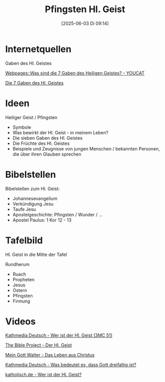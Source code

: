 #+title:      Pfingsten Hl. Geist
#+date:       [2025-06-03 Di 09:14]
#+filetags:   :theology:
#+identifier: 20250603T091446

* Internetquellen

Gaben des Hl. Geistes

[[denote:20231218T081552::#h:c473c627-98a1-4444-9b2e-9c7db2805898][Webpages::Was sind die 7 Gaben des Heiligen Geistes? - YOUCAT]]

[[denote:20250527T081402][Die 7 Gaben des Hl. Geistes]]


* Ideen

Heiliger Geist / Pfingsten
- Symbole
- Was bewirkt der Hl. Geist - in meinem Leben?
- Die sieben Gaben des Hl. Geistes
- Die Früchte des Hl. Geistes
- Beispiele und Zeugnisse von jungen Menschen / bekannten Personen, die über ihren Glauben sprechen


* Bibelstellen

Bibelstellen zum Hl. Geist:
- Johannesevangelium
- Verkündigung Jesu
- Taufe Jesu
- Apostelgeschichte: Pfingsten / Wunder / ...
- Apostel Paulus: 1 Kor 12 - 13


* Tafelbild

Hl. Geist in die Mitte der Tafel

Rundherum
- Ruach
- Propheten
- Jesus
- Ostern
- Pfingsten
- Firmung


* Videos

[[https://www.youtube.com/watch?v=Ff8hTyvO7Fk][Kathmedia Deutsch - Wer ist der Hl. Geist (3MC 51)]]

[[https://www.youtube.com/watch?v=53uIWLlDoZo][The Bible Project - Der Hl. Geist]]

[[https://www.youtube.com/watch?v=zzKOM6V3HxU][Mein Gott Walter - Das Leben aus Christus]]

[[https://www.youtube.com/watch?v=GGEXtrYoM_Q][Kathmedia Deutsch - Was bedeutet es, dass Gott dreifaltig ist?]]

[[https://www.youtube.com/watch?v=zdUYOe7p864][katholisch.de - Wer ist der Hl. Geist?]]
